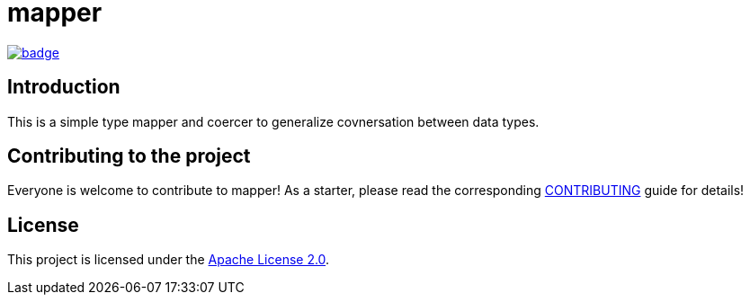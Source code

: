 = mapper

image::https://github.com/BlackBeltTechnology/mapper/actions/workflows/build.yml/badge.svg?branch=develop[link="https://github.com/BlackBeltTechnology/mapper/actions/workflows/build.yml" float="center"]

== Introduction

This is a simple type mapper and coercer to generalize covnersation between data types.

== Contributing to the project

Everyone is welcome to contribute to mapper! As a starter, please read the corresponding link:CONTRIBUTING.adoc[CONTRIBUTING] guide for details!


== License

This project is licensed under the https://www.apache.org/licenses/LICENSE-2.0[Apache License 2.0].
